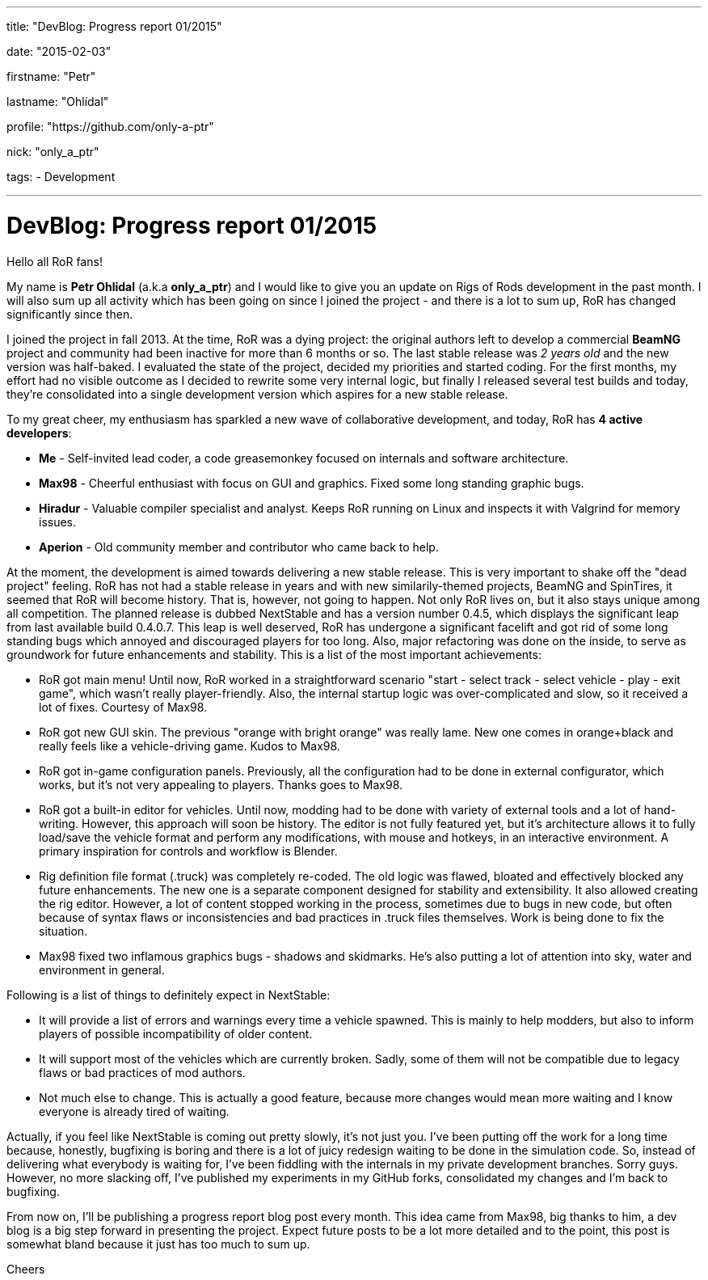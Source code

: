 ---

title: "DevBlog: Progress report 01/2015"

date: "2015-02-03"

firstname: "Petr"

lastname: "Ohlídal"

profile: "https://github.com/only-a-ptr"

nick: "only_a_ptr"

tags:
  - Development

---
= DevBlog: Progress report 01/2015
:firstname: Petr
:lastname: Ohlídal
:profile: https://github.com/only-a-ptr
:nick: only_a_ptr
:email: {profile}[@{nick}]
:revdate: 3 February 2015
:baseurl: fake/../..
:imagesdir: {baseurl}/../images
:doctype: article
:icons: font
:idprefix:
:sectanchors:
:sectlinks:
:sectnums!:
:skip-front-matter:
:last-update-label!:

Hello all RoR fans!

My name is *Petr Ohlidal* (a.k.a *only_a_ptr*) and I would like to give you an update on Rigs of Rods development in the past month. I will also sum up all activity which has been going on since I joined the project - and there is a lot to sum up, RoR has changed significantly since then.

I joined the project in fall 2013. At the time, RoR was a dying project: the original authors left to develop a commercial *BeamNG* project and community had been inactive for more than 6 months or so. The last stable release was _2 years old_ and the new version was half-baked. I evaluated the state of the project, decided my priorities and started coding. For the first months, my effort had no visible outcome as I decided to rewrite some very internal logic, but finally I released several test builds and today, they're consolidated into a single development version which aspires for a new stable release.

To my great cheer, my enthusiasm has sparkled a new wave of collaborative development, and today, RoR has *4 active developers*:

* *Me* - Self-invited lead coder, a code greasemonkey focused on internals and software architecture.
* *Max98* - Cheerful enthusiast with focus on GUI and graphics. Fixed some long standing graphic bugs.
* *Hiradur* - Valuable compiler specialist and analyst. Keeps RoR running on Linux and inspects it with Valgrind for memory issues.
* *Aperion* - Old community member and contributor who came back to help.

At the moment, the development is aimed towards delivering a new stable release. This is very important to shake off the "dead project" feeling. RoR has not had a stable release in years and with new similarily-themed projects, BeamNG and SpinTires, it seemed that RoR will become history. That is, however, not going to happen. Not only RoR lives on, but it also stays unique among all competition. The planned release is dubbed NextStable and has a version number 0.4.5, which displays the significant leap from last available build 0.4.0.7. This leap is well deserved, RoR has undergone a significant facelift and got rid of some long standing bugs which annoyed and discouraged players for too long. Also, major refactoring was done on the inside, to serve as groundwork for future enhancements and stability. This is a list of the most important achievements:

* RoR got main menu! Until now, RoR worked in a straightforward scenario "start - select track - select vehicle - play - exit game", which wasn't really player-friendly. Also, the internal startup logic was over-complicated and slow, so it received a lot of fixes. Courtesy of Max98.
* RoR got new GUI skin. The previous "orange with bright orange" was really lame. New one comes in orange+black and really feels like a vehicle-driving game. Kudos to Max98.
* RoR got in-game configuration panels. Previously, all the configuration had to be done in external configurator, which works, but it's not very appealing to players. Thanks goes to Max98.
* RoR got a built-in editor for vehicles. Until now, modding had to be done with variety of external tools and a lot of hand-writing. However, this approach will soon be history. The editor is not fully featured yet, but it's architecture allows it to fully load/save the vehicle format and perform any modifications, with mouse and hotkeys, in an interactive environment. A primary inspiration for controls and workflow is Blender.
* Rig definition file format (.truck) was completely re-coded. The old logic was flawed, bloated and effectively blocked any future enhancements. The new one is a separate component designed for stability and extensibility. It also allowed creating the rig editor. However, a lot of content stopped working in the process, sometimes due to bugs in new code, but often because of syntax flaws or inconsistencies and bad practices in .truck files themselves. Work is being done to fix the situation.
* Max98 fixed two inflamous graphics bugs - shadows and skidmarks. He's also putting a lot of attention into sky, water and environment in general.

Following is a list of things to definitely expect in NextStable:

* It will provide a list of errors and warnings every time a vehicle spawned. This is mainly to help modders, but also to inform players of possible incompatibility of older content.
* It will support most of the vehicles which are currently broken. Sadly, some of them will not be compatible due to legacy flaws or bad practices of mod authors.
* Not much else to change. This is actually a good feature, because more changes would mean more waiting and I know everyone is already tired of waiting.

Actually, if you feel like NextStable is coming out pretty slowly, it's not just you. I've been putting off the work for a long time because, honestly, bugfixing is boring and there is a lot of juicy redesign waiting to be done in the simulation code. So, instead of delivering what everybody is waiting for, I've been fiddling with the internals in my private development branches. Sorry guys. However, no more slacking off, I've published my experiments in my GitHub forks, consolidated my changes and I'm back to bugfixing.

From now on, I'll be publishing a progress report blog post every month. This idea came from Max98, big thanks to him, a dev blog is a big step forward in presenting the project. Expect future posts to be a lot more detailed and to the point, this post is somewhat bland because it just has too much to sum up.

Cheers
